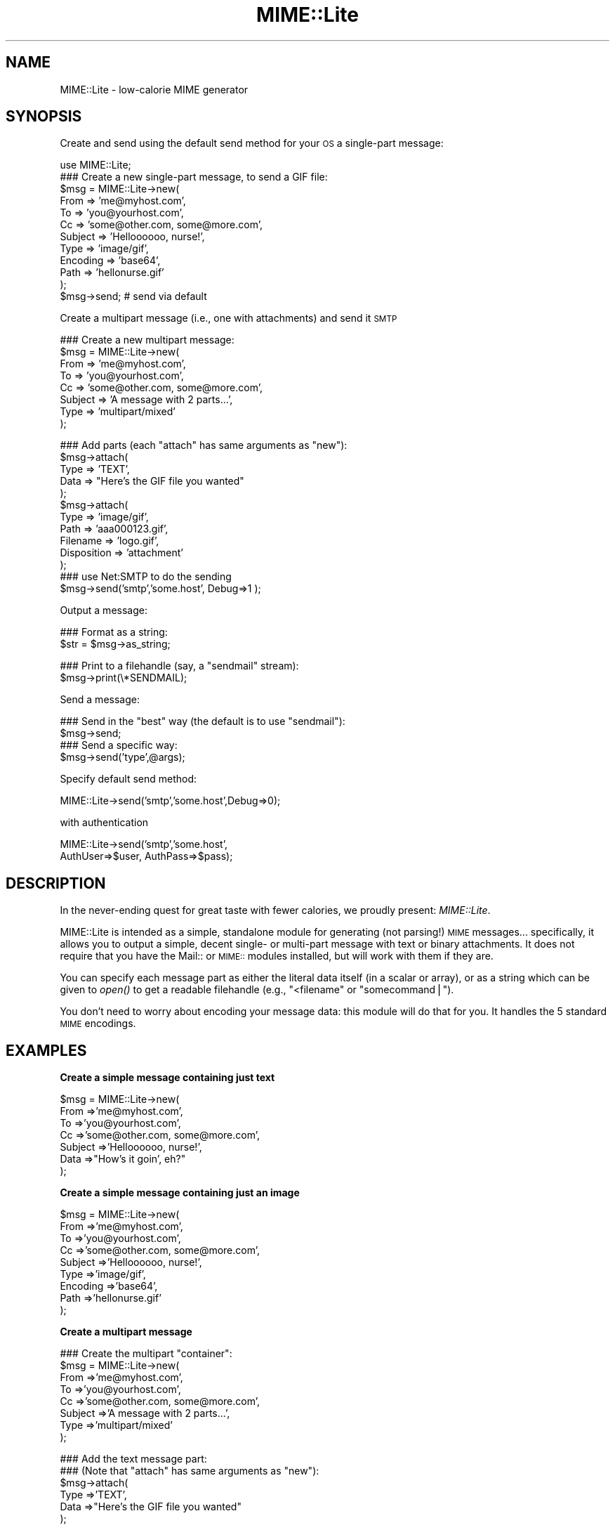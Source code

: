 .\" Automatically generated by Pod::Man v1.37, Pod::Parser v1.32
.\"
.\" Standard preamble:
.\" ========================================================================
.de Sh \" Subsection heading
.br
.if t .Sp
.ne 5
.PP
\fB\\$1\fR
.PP
..
.de Sp \" Vertical space (when we can't use .PP)
.if t .sp .5v
.if n .sp
..
.de Vb \" Begin verbatim text
.ft CW
.nf
.ne \\$1
..
.de Ve \" End verbatim text
.ft R
.fi
..
.\" Set up some character translations and predefined strings.  \*(-- will
.\" give an unbreakable dash, \*(PI will give pi, \*(L" will give a left
.\" double quote, and \*(R" will give a right double quote.  | will give a
.\" real vertical bar.  \*(C+ will give a nicer C++.  Capital omega is used to
.\" do unbreakable dashes and therefore won't be available.  \*(C` and \*(C'
.\" expand to `' in nroff, nothing in troff, for use with C<>.
.tr \(*W-|\(bv\*(Tr
.ds C+ C\v'-.1v'\h'-1p'\s-2+\h'-1p'+\s0\v'.1v'\h'-1p'
.ie n \{\
.    ds -- \(*W-
.    ds PI pi
.    if (\n(.H=4u)&(1m=24u) .ds -- \(*W\h'-12u'\(*W\h'-12u'-\" diablo 10 pitch
.    if (\n(.H=4u)&(1m=20u) .ds -- \(*W\h'-12u'\(*W\h'-8u'-\"  diablo 12 pitch
.    ds L" ""
.    ds R" ""
.    ds C` ""
.    ds C' ""
'br\}
.el\{\
.    ds -- \|\(em\|
.    ds PI \(*p
.    ds L" ``
.    ds R" ''
'br\}
.\"
.\" If the F register is turned on, we'll generate index entries on stderr for
.\" titles (.TH), headers (.SH), subsections (.Sh), items (.Ip), and index
.\" entries marked with X<> in POD.  Of course, you'll have to process the
.\" output yourself in some meaningful fashion.
.if \nF \{\
.    de IX
.    tm Index:\\$1\t\\n%\t"\\$2"
..
.    nr % 0
.    rr F
.\}
.\"
.\" For nroff, turn off justification.  Always turn off hyphenation; it makes
.\" way too many mistakes in technical documents.
.hy 0
.if n .na
.\"
.\" Accent mark definitions (@(#)ms.acc 1.5 88/02/08 SMI; from UCB 4.2).
.\" Fear.  Run.  Save yourself.  No user-serviceable parts.
.    \" fudge factors for nroff and troff
.if n \{\
.    ds #H 0
.    ds #V .8m
.    ds #F .3m
.    ds #[ \f1
.    ds #] \fP
.\}
.if t \{\
.    ds #H ((1u-(\\\\n(.fu%2u))*.13m)
.    ds #V .6m
.    ds #F 0
.    ds #[ \&
.    ds #] \&
.\}
.    \" simple accents for nroff and troff
.if n \{\
.    ds ' \&
.    ds ` \&
.    ds ^ \&
.    ds , \&
.    ds ~ ~
.    ds /
.\}
.if t \{\
.    ds ' \\k:\h'-(\\n(.wu*8/10-\*(#H)'\'\h"|\\n:u"
.    ds ` \\k:\h'-(\\n(.wu*8/10-\*(#H)'\`\h'|\\n:u'
.    ds ^ \\k:\h'-(\\n(.wu*10/11-\*(#H)'^\h'|\\n:u'
.    ds , \\k:\h'-(\\n(.wu*8/10)',\h'|\\n:u'
.    ds ~ \\k:\h'-(\\n(.wu-\*(#H-.1m)'~\h'|\\n:u'
.    ds / \\k:\h'-(\\n(.wu*8/10-\*(#H)'\z\(sl\h'|\\n:u'
.\}
.    \" troff and (daisy-wheel) nroff accents
.ds : \\k:\h'-(\\n(.wu*8/10-\*(#H+.1m+\*(#F)'\v'-\*(#V'\z.\h'.2m+\*(#F'.\h'|\\n:u'\v'\*(#V'
.ds 8 \h'\*(#H'\(*b\h'-\*(#H'
.ds o \\k:\h'-(\\n(.wu+\w'\(de'u-\*(#H)/2u'\v'-.3n'\*(#[\z\(de\v'.3n'\h'|\\n:u'\*(#]
.ds d- \h'\*(#H'\(pd\h'-\w'~'u'\v'-.25m'\f2\(hy\fP\v'.25m'\h'-\*(#H'
.ds D- D\\k:\h'-\w'D'u'\v'-.11m'\z\(hy\v'.11m'\h'|\\n:u'
.ds th \*(#[\v'.3m'\s+1I\s-1\v'-.3m'\h'-(\w'I'u*2/3)'\s-1o\s+1\*(#]
.ds Th \*(#[\s+2I\s-2\h'-\w'I'u*3/5'\v'-.3m'o\v'.3m'\*(#]
.ds ae a\h'-(\w'a'u*4/10)'e
.ds Ae A\h'-(\w'A'u*4/10)'E
.    \" corrections for vroff
.if v .ds ~ \\k:\h'-(\\n(.wu*9/10-\*(#H)'\s-2\u~\d\s+2\h'|\\n:u'
.if v .ds ^ \\k:\h'-(\\n(.wu*10/11-\*(#H)'\v'-.4m'^\v'.4m'\h'|\\n:u'
.    \" for low resolution devices (crt and lpr)
.if \n(.H>23 .if \n(.V>19 \
\{\
.    ds : e
.    ds 8 ss
.    ds o a
.    ds d- d\h'-1'\(ga
.    ds D- D\h'-1'\(hy
.    ds th \o'bp'
.    ds Th \o'LP'
.    ds ae ae
.    ds Ae AE
.\}
.rm #[ #] #H #V #F C
.\" ========================================================================
.\"
.IX Title "MIME::Lite 3"
.TH MIME::Lite 3 "2009-10-10" "perl v5.8.8" "User Contributed Perl Documentation"
.SH "NAME"
MIME::Lite \- low\-calorie MIME generator
.SH "SYNOPSIS"
.IX Header "SYNOPSIS"
Create and send using the default send method for your \s-1OS\s0 a single-part message:
.PP
.Vb 12
\&    use MIME::Lite;
\&    ### Create a new single-part message, to send a GIF file:
\&    $msg = MIME::Lite->new(
\&        From     => 'me@myhost.com',
\&        To       => 'you@yourhost.com',
\&        Cc       => 'some@other.com, some@more.com',
\&        Subject  => 'Helloooooo, nurse!',
\&        Type     => 'image/gif',
\&        Encoding => 'base64',
\&        Path     => 'hellonurse.gif'
\&    );
\&    $msg->send; # send via default
.Ve
.PP
Create a multipart message (i.e., one with attachments) and send it \s-1SMTP\s0
.PP
.Vb 8
\&    ### Create a new multipart message:
\&    $msg = MIME::Lite->new(
\&        From    => 'me@myhost.com',
\&        To      => 'you@yourhost.com',
\&        Cc      => 'some@other.com, some@more.com',
\&        Subject => 'A message with 2 parts...',
\&        Type    => 'multipart/mixed'
\&    );
.Ve
.PP
.Vb 13
\&    ### Add parts (each "attach" has same arguments as "new"):
\&    $msg->attach(
\&        Type     => 'TEXT',
\&        Data     => "Here's the GIF file you wanted"
\&    );
\&    $msg->attach(
\&        Type     => 'image/gif',
\&        Path     => 'aaa000123.gif',
\&        Filename => 'logo.gif',
\&        Disposition => 'attachment'
\&    );
\&    ### use Net:SMTP to do the sending
\&    $msg->send('smtp','some.host', Debug=>1 );
.Ve
.PP
Output a message:
.PP
.Vb 2
\&    ### Format as a string:
\&    $str = $msg->as_string;
.Ve
.PP
.Vb 2
\&    ### Print to a filehandle (say, a "sendmail" stream):
\&    $msg->print(\e*SENDMAIL);
.Ve
.PP
Send a message:
.PP
.Vb 4
\&    ### Send in the "best" way (the default is to use "sendmail"):
\&    $msg->send;
\&    ### Send a specific way:
\&    $msg->send('type',@args);
.Ve
.PP
Specify default send method:
.PP
.Vb 1
\&    MIME::Lite->send('smtp','some.host',Debug=>0);
.Ve
.PP
with authentication
.PP
.Vb 2
\&    MIME::Lite->send('smtp','some.host',
\&       AuthUser=>$user, AuthPass=>$pass);
.Ve
.SH "DESCRIPTION"
.IX Header "DESCRIPTION"
In the never-ending quest for great taste with fewer calories,
we proudly present: \fIMIME::Lite\fR.
.PP
MIME::Lite is intended as a simple, standalone module for generating
(not parsing!) \s-1MIME\s0 messages... specifically, it allows you to
output a simple, decent single\- or multi-part message with text or binary
attachments.  It does not require that you have the Mail:: or \s-1MIME::\s0
modules installed, but will work with them if they are.
.PP
You can specify each message part as either the literal data itself (in
a scalar or array), or as a string which can be given to \fIopen()\fR to get
a readable filehandle (e.g., \*(L"<filename\*(R" or \*(L"somecommand|\*(R").
.PP
You don't need to worry about encoding your message data:
this module will do that for you.  It handles the 5 standard \s-1MIME\s0 encodings.
.SH "EXAMPLES"
.IX Header "EXAMPLES"
.Sh "Create a simple message containing just text"
.IX Subsection "Create a simple message containing just text"
.Vb 7
\&    $msg = MIME::Lite->new(
\&        From     =>'me@myhost.com',
\&        To       =>'you@yourhost.com',
\&        Cc       =>'some@other.com, some@more.com',
\&        Subject  =>'Helloooooo, nurse!',
\&        Data     =>"How's it goin', eh?"
\&    );
.Ve
.Sh "Create a simple message containing just an image"
.IX Subsection "Create a simple message containing just an image"
.Vb 9
\&    $msg = MIME::Lite->new(
\&        From     =>'me@myhost.com',
\&        To       =>'you@yourhost.com',
\&        Cc       =>'some@other.com, some@more.com',
\&        Subject  =>'Helloooooo, nurse!',
\&        Type     =>'image/gif',
\&        Encoding =>'base64',
\&        Path     =>'hellonurse.gif'
\&    );
.Ve
.Sh "Create a multipart message"
.IX Subsection "Create a multipart message"
.Vb 8
\&    ### Create the multipart "container":
\&    $msg = MIME::Lite->new(
\&        From    =>'me@myhost.com',
\&        To      =>'you@yourhost.com',
\&        Cc      =>'some@other.com, some@more.com',
\&        Subject =>'A message with 2 parts...',
\&        Type    =>'multipart/mixed'
\&    );
.Ve
.PP
.Vb 6
\&    ### Add the text message part:
\&    ### (Note that "attach" has same arguments as "new"):
\&    $msg->attach(
\&        Type     =>'TEXT',
\&        Data     =>"Here's the GIF file you wanted"
\&    );
.Ve
.PP
.Vb 7
\&    ### Add the image part:
\&    $msg->attach(
\&        Type        =>'image/gif',
\&        Path        =>'aaa000123.gif',
\&        Filename    =>'logo.gif',
\&        Disposition => 'attachment'
\&    );
.Ve
.Sh "Attach a \s-1GIF\s0 to a text message"
.IX Subsection "Attach a GIF to a text message"
This will create a multipart message exactly as above, but using the
\&\*(L"attach to singlepart\*(R" hack:
.PP
.Vb 9
\&    ### Start with a simple text message:
\&    $msg = MIME::Lite->new(
\&        From    =>'me@myhost.com',
\&        To      =>'you@yourhost.com',
\&        Cc      =>'some@other.com, some@more.com',
\&        Subject =>'A message with 2 parts...',
\&        Type    =>'TEXT',
\&        Data    =>"Here's the GIF file you wanted"
\&    );
.Ve
.PP
.Vb 6
\&    ### Attach a part... the make the message a multipart automatically:
\&    $msg->attach(
\&        Type     =>'image/gif',
\&        Path     =>'aaa000123.gif',
\&        Filename =>'logo.gif'
\&    );
.Ve
.Sh "Attach a pre-prepared part to a message"
.IX Subsection "Attach a pre-prepared part to a message"
.Vb 7
\&    ### Create a standalone part:
\&    $part = MIME::Lite->new(
\&        Type     =>'text/html',
\&        Data     =>'<H1>Hello</H1>',
\&    );
\&    $part->attr('content-type.charset' => 'UTF-8');
\&    $part->add('X-Comment' => 'A message for you');
.Ve
.PP
.Vb 2
\&    ### Attach it to any message:
\&    $msg->attach($part);
.Ve
.Sh "Print a message to a filehandle"
.IX Subsection "Print a message to a filehandle"
.Vb 2
\&    ### Write it to a filehandle:
\&    $msg->print(\e*STDOUT);
.Ve
.PP
.Vb 2
\&    ### Write just the header:
\&    $msg->print_header(\e*STDOUT);
.Ve
.PP
.Vb 2
\&    ### Write just the encoded body:
\&    $msg->print_body(\e*STDOUT);
.Ve
.Sh "Print a message into a string"
.IX Subsection "Print a message into a string"
.Vb 2
\&    ### Get entire message as a string:
\&    $str = $msg->as_string;
.Ve
.PP
.Vb 2
\&    ### Get just the header:
\&    $str = $msg->header_as_string;
.Ve
.PP
.Vb 2
\&    ### Get just the encoded body:
\&    $str = $msg->body_as_string;
.Ve
.Sh "Send a message"
.IX Subsection "Send a message"
.Vb 2
\&    ### Send in the "best" way (the default is to use "sendmail"):
\&    $msg->send;
.Ve
.Sh "Send an \s-1HTML\s0 document... with images included!"
.IX Subsection "Send an HTML document... with images included!"
.Vb 20
\&    $msg = MIME::Lite->new(
\&         To      =>'you@yourhost.com',
\&         Subject =>'HTML with in-line images!',
\&         Type    =>'multipart/related'
\&    );
\&    $msg->attach(
\&        Type => 'text/html',
\&        Data => qq{
\&            <body>
\&                Here's <i>my</i> image:
\&                <img src="cid:myimage.gif">
\&            </body>
\&        },
\&    );
\&    $msg->attach(
\&        Type => 'image/gif',
\&        Id   => 'myimage.gif',
\&        Path => '/path/to/somefile.gif',
\&    );
\&    $msg->send();
.Ve
.Sh "Change how messages are sent"
.IX Subsection "Change how messages are sent"
.Vb 5
\&    ### Do something like this in your 'main':
\&    if ($I_DONT_HAVE_SENDMAIL) {
\&       MIME::Lite->send('smtp', $host, Timeout=>60
\&           AuthUser=>$user, AuthPass=>$pass);
\&    }
.Ve
.PP
.Vb 2
\&    ### Now this will do the right thing:
\&    $msg->send;         ### will now use Net::SMTP as shown above
.Ve
.SH "PUBLIC INTERFACE"
.IX Header "PUBLIC INTERFACE"
.Sh "Global configuration"
.IX Subsection "Global configuration"
To alter the way the entire module behaves, you have the following
methods/options:
.IP "MIME::Lite\->\fIfield_order()\fR" 4
.IX Item "MIME::Lite->field_order()"
When used as a classmethod, this changes the default
order in which headers are output for \fIall\fR messages.
However, please consider using the instance method variant instead,
so you won't stomp on other message senders in the same application.
.IP "MIME::Lite\->\fIquiet()\fR" 4
.IX Item "MIME::Lite->quiet()"
This classmethod can be used to suppress/unsuppress
all warnings coming from this module.
.IP "MIME::Lite\->\fIsend()\fR" 4
.IX Item "MIME::Lite->send()"
When used as a classmethod, this can be used to specify
a different default mechanism for sending message.
The initial default is:
.Sp
.Vb 1
\&    MIME::Lite->send("sendmail", "/usr/lib/sendmail -t -oi -oem");
.Ve
.Sp
However, you should consider the similar but smarter and taint-safe variant:
.Sp
.Vb 1
\&    MIME::Lite->send("sendmail");
.Ve
.Sp
Or, for non-Unix users:
.Sp
.Vb 1
\&    MIME::Lite->send("smtp");
.Ve
.IP "$MIME::Lite::AUTO_CC" 4
.IX Item "$MIME::Lite::AUTO_CC"
If true, automatically send to the Cc/Bcc addresses for \fIsend_by_smtp()\fR.
Default is \fBtrue\fR.
.IP "$MIME::Lite::AUTO_CONTENT_TYPE" 4
.IX Item "$MIME::Lite::AUTO_CONTENT_TYPE"
If true, try to automatically choose the content type from the file name
in \f(CW\*(C`new()\*(C'\fR/\f(CW\*(C`build()\*(C'\fR.  In other words, setting this true changes the
default \f(CW\*(C`Type\*(C'\fR from \f(CW"TEXT"\fR to \f(CW"AUTO"\fR.
.Sp
Default is \fBfalse\fR, since we must maintain backwards-compatibility
with prior behavior.  \fBPlease\fR consider keeping it false,
and just using Type '\s-1AUTO\s0' when you \fIbuild()\fR or \fIattach()\fR.
.IP "$MIME::Lite::AUTO_ENCODE" 4
.IX Item "$MIME::Lite::AUTO_ENCODE"
If true, automatically choose the encoding from the content type.
Default is \fBtrue\fR.
.IP "$MIME::Lite::AUTO_VERIFY" 4
.IX Item "$MIME::Lite::AUTO_VERIFY"
If true, check paths to attachments right before printing, raising an exception
if any path is unreadable.
Default is \fBtrue\fR.
.IP "$MIME::Lite::PARANOID" 4
.IX Item "$MIME::Lite::PARANOID"
If true, we won't attempt to use MIME::Base64, MIME::QuotedPrint,
or MIME::Types, even if they're available.
Default is \fBfalse\fR.  Please consider keeping it false,
and trusting these other packages to do the right thing.
.Sh "Construction"
.IX Subsection "Construction"
.IP "new [\s-1PARAMHASH\s0]" 4
.IX Item "new [PARAMHASH]"
\&\fIClass method, constructor.\fR
Create a new message object.
.Sp
If any arguments are given, they are passed into \f(CW\*(C`build()\*(C'\fR; otherwise,
just the empty object is created.
.IP "attach \s-1PART\s0" 4
.IX Item "attach PART"
.PD 0
.IP "attach \s-1PARAMHASH\s0..." 4
.IX Item "attach PARAMHASH..."
.PD
\&\fIInstance method.\fR
Add a new part to this message, and return the new part.
.Sp
If you supply a single \s-1PART\s0 argument, it will be regarded
as a MIME::Lite object to be attached.  Otherwise, this
method assumes that you are giving in the pairs of a \s-1PARAMHASH\s0
which will be sent into \f(CW\*(C`new()\*(C'\fR to create the new part.
.Sp
One of the possibly-quite-useful hacks thrown into this is the
\&\*(L"attach\-to\-singlepart\*(R" hack: if you attempt to attach a part (let's
call it \*(L"part 1\*(R") to a message that doesn't have a content-type
of \*(L"multipart\*(R" or \*(L"message\*(R", the following happens:
.RS 4
.IP "*" 4
A new part (call it \*(L"part 0\*(R") is made.
.IP "*" 4
The \s-1MIME\s0 attributes and data (but \fInot\fR the other headers)
are cut from the \*(L"self\*(R" message, and pasted into \*(L"part 0\*(R".
.IP "*" 4
The \*(L"self\*(R" is turned into a \*(L"multipart/mixed\*(R" message.
.IP "*" 4
The new \*(L"part 0\*(R" is added to the \*(L"self\*(R", and \fIthen\fR \*(L"part 1\*(R" is added.
.RE
.RS 4
.Sp
One of the nice side-effects is that you can create a text message
and then add zero or more attachments to it, much in the same way
that a user agent like Netscape allows you to do.
.RE
.IP "build [\s-1PARAMHASH\s0]" 4
.IX Item "build [PARAMHASH]"
\&\fIClass/instance method, initializer.\fR
Create (or initialize) a \s-1MIME\s0 message object.
Normally, you'll use the following keys in \s-1PARAMHASH:\s0
.Sp
.Vb 3
\&   * Data, FH, or Path      (either one of these, or none if multipart)
\&   * Type                   (e.g., "image/jpeg")
\&   * From, To, and Subject  (if this is the "top level" of a message)
.Ve
.Sp
The \s-1PARAMHASH\s0 can contain the following keys:
.RS 4
.IP "(fieldname)" 4
.IX Item "(fieldname)"
Any field you want placed in the message header, taken from the
standard list of header fields (you don't need to worry about case):
.Sp
.Vb 6
\&    Approved      Encrypted     Received      Sender
\&    Bcc           From          References    Subject
\&    Cc            Keywords      Reply-To      To
\&    Comments      Message-ID    Resent-*      X-*
\&    Content-*     MIME-Version  Return-Path
\&    Date                        Organization
.Ve
.Sp
To give experienced users some veto power, these fields will be set
\&\fIafter\fR the ones I set... so be careful: \fIdon't set any \s-1MIME\s0 fields\fR
(like \f(CW\*(C`Content\-type\*(C'\fR) unless you know what you're doing!
.Sp
To specify a fieldname that's \fInot\fR in the above list, even one that's
identical to an option below, just give it with a trailing \f(CW":"\fR,
like \f(CW"My\-field:"\fR.  When in doubt, that \fIalways\fR signals a mail
field (and it sort of looks like one too).
.IP "Data" 4
.IX Item "Data"
\&\fIAlternative to \*(L"Path\*(R" or \*(L"\s-1FH\s0\*(R".\fR
The actual message data.  This may be a scalar or a ref to an array of
strings; if the latter, the message consists of a simple concatenation
of all the strings in the array.
.IP "Datestamp" 4
.IX Item "Datestamp"
\&\fIOptional.\fR
If given true (or omitted), we force the creation of a \f(CW\*(C`Date:\*(C'\fR field
stamped with the current date/time if this is a top-level message.
You may want this if using \fIsend_by_smtp()\fR.
If you don't want this to be done, either provide your own Date
or explicitly set this to false.
.IP "Disposition" 4
.IX Item "Disposition"
\&\fIOptional.\fR
The content disposition, \f(CW"inline"\fR or \f(CW"attachment"\fR.
The default is \f(CW"inline"\fR.
.IP "Encoding" 4
.IX Item "Encoding"
\&\fIOptional.\fR
The content transfer encoding that should be used to encode your data:
.Sp
.Vb 6
\&   Use encoding:     | If your message contains:
\&   ------------------------------------------------------------
\&   7bit              | Only 7-bit text, all lines <1000 characters
\&   8bit              | 8-bit text, all lines <1000 characters
\&   quoted-printable  | 8-bit text or long lines (more reliable than "8bit")
\&   base64            | Largely non-textual data: a GIF, a tar file, etc.
.Ve
.Sp
The default is taken from the Type; generally it is \*(L"binary\*(R" (no
encoding) for text/*, message/*, and multipart/*, and \*(L"base64\*(R" for
everything else.  A value of \f(CW"binary"\fR is generally \fInot\fR suitable
for sending anything but \s-1ASCII\s0 text files with lines under 1000
characters, so consider using one of the other values instead.
.Sp
In the case of \*(L"7bit\*(R"/\*(L"8bit\*(R", long lines are automatically chopped to
legal length; in the case of \*(L"7bit\*(R", all 8\-bit characters are
automatically \fIremoved\fR.  This may not be what you want, so pick your
encoding well!  For more info, see \*(L"A \s-1MIME\s0 \s-1PRIMER\s0\*(R".
.IP "\s-1FH\s0" 4
.IX Item "FH"
\&\fIAlternative to \*(L"Data\*(R" or \*(L"Path\*(R".\fR
Filehandle containing the data, opened for reading.
See \*(L"ReadNow\*(R" also.
.IP "Filename" 4
.IX Item "Filename"
\&\fIOptional.\fR
The name of the attachment.  You can use this to supply a
recommended filename for the end-user who is saving the attachment
to disk.  You only need this if the filename at the end of the
\&\*(L"Path\*(R" is inadequate, or if you're using \*(L"Data\*(R" instead of \*(L"Path\*(R".
You should \fInot\fR put path information in here (e.g., no \*(L"/\*(R"
or \*(L"\e\*(R" or \*(L":\*(R" characters should be used).
.IP "Id" 4
.IX Item "Id"
\&\fIOptional.\fR
Same as setting \*(L"content\-id\*(R".
.IP "Length" 4
.IX Item "Length"
\&\fIOptional.\fR
Set the content length explicitly.  Normally, this header is automatically
computed, but only under certain circumstances (see \*(L"Limitations\*(R").
.IP "Path" 4
.IX Item "Path"
\&\fIAlternative to \*(L"Data\*(R" or \*(L"\s-1FH\s0\*(R".\fR
Path to a file containing the data... actually, it can be any \fIopen()\fRable
expression.  If it looks like a path, the last element will automatically
be treated as the filename.
See \*(L"ReadNow\*(R" also.
.IP "ReadNow" 4
.IX Item "ReadNow"
\&\fIOptional, for use with \*(L"Path\*(R".\fR
If true, will open the path and slurp the contents into core now.
This is useful if the Path points to a command and you don't want
to run the command over and over if outputting the message several
times.  \fBFatal exception\fR raised if the open fails.
.IP "Top" 4
.IX Item "Top"
\&\fIOptional.\fR
If defined, indicates whether or not this is a \*(L"top\-level\*(R" \s-1MIME\s0 message.
The parts of a multipart message are \fInot\fR top\-level.
Default is true.
.IP "Type" 4
.IX Item "Type"
\&\fIOptional.\fR
The \s-1MIME\s0 content type, or one of these special values (case\-sensitive):
.Sp
.Vb 6
\&     "TEXT"   means "text/plain"
\&     "BINARY" means "application/octet-stream"
\&     "AUTO"   means attempt to guess from the filename, falling back
\&              to 'application/octet-stream'.  This is good if you have
\&              MIME::Types on your system and you have no idea what
\&              file might be used for the attachment.
.Ve
.Sp
The default is \f(CW"TEXT"\fR, but it will be \f(CW"AUTO"\fR if you set
\&\f(CW$AUTO_CONTENT_TYPE\fR to true (sorry, but you have to enable
it explicitly, since we don't want to break code which depends
on the old behavior).
.RE
.RS 4
.Sp
A picture being worth 1000 words (which
is of course 2000 bytes, so it's probably more of an \*(L"icon\*(R" than a \*(L"picture\*(R",
but I digress...), here are some examples:
.Sp
.Vb 8
\&    $msg = MIME::Lite->build(
\&        From     => 'yelling@inter.com',
\&        To       => 'stocking@fish.net',
\&        Subject  => "Hi there!",
\&        Type     => 'TEXT',
\&        Encoding => '7bit',
\&        Data     => "Just a quick note to say hi!"
\&    );
.Ve
.Sp
.Vb 7
\&    $msg = MIME::Lite->build(
\&        From     => 'dorothy@emerald-city.oz',
\&        To       => 'gesundheit@edu.edu.edu',
\&        Subject  => "A gif for U"
\&        Type     => 'image/gif',
\&        Path     => "/home/httpd/logo.gif"
\&    );
.Ve
.Sp
.Vb 9
\&    $msg = MIME::Lite->build(
\&        From     => 'laughing@all.of.us',
\&        To       => 'scarlett@fiddle.dee.de',
\&        Subject  => "A gzipp'ed tar file",
\&        Type     => 'x-gzip',
\&        Path     => "gzip < /usr/inc/somefile.tar |",
\&        ReadNow  => 1,
\&        Filename => "somefile.tgz"
\&    );
.Ve
.Sp
To show you what's really going on, that last example could also
have been written:
.Sp
.Vb 10
\&    $msg = new MIME::Lite;
\&    $msg->build(
\&        Type     => 'x-gzip',
\&        Path     => "gzip < /usr/inc/somefile.tar |",
\&        ReadNow  => 1,
\&        Filename => "somefile.tgz"
\&    );
\&    $msg->add(From    => "laughing@all.of.us");
\&    $msg->add(To      => "scarlett@fiddle.dee.de");
\&    $msg->add(Subject => "A gzipp'ed tar file");
.Ve
.RE
.Sh "Setting/getting headers and attributes"
.IX Subsection "Setting/getting headers and attributes"
.IP "add \s-1TAG\s0,VALUE" 4
.IX Item "add TAG,VALUE"
\&\fIInstance method.\fR
Add field \s-1TAG\s0 with the given \s-1VALUE\s0 to the end of the header.
The \s-1TAG\s0 will be converted to all\-lowercase, and the \s-1VALUE\s0
will be made \*(L"safe\*(R" (returns will be given a trailing space).
.Sp
\&\fBBeware:\fR any \s-1MIME\s0 fields you \*(L"add\*(R" will override any \s-1MIME\s0
attributes I have when it comes time to output those fields.
Normally, you will use this method to add \fInon-MIME\fR fields:
.Sp
.Vb 1
\&    $msg->add("Subject" => "Hi there!");
.Ve
.Sp
Giving \s-1VALUE\s0 as an arrayref will cause all those values to be added.
This is only useful for special multiple-valued fields like \*(L"Received\*(R":
.Sp
.Vb 1
\&    $msg->add("Received" => ["here", "there", "everywhere"]
.Ve
.Sp
Giving \s-1VALUE\s0 as the empty string adds an invisible placeholder
to the header, which can be used to suppress the output of
the \*(L"Content\-*\*(R" fields or the special  \*(L"MIME\-Version\*(R" field.
When suppressing fields, you should use \fIreplace()\fR instead of \fIadd()\fR:
.Sp
.Vb 1
\&    $msg->replace("Content-disposition" => "");
.Ve
.Sp
\&\fINote:\fR \fIadd()\fR is probably going to be more efficient than \f(CW\*(C`replace()\*(C'\fR,
so you're better off using it for most applications if you are
certain that you don't need to \fIdelete()\fR the field first.
.Sp
\&\fINote:\fR the name comes from Mail::Header.
.IP "attr \s-1ATTR\s0,[\s-1VALUE\s0]" 4
.IX Item "attr ATTR,[VALUE]"
\&\fIInstance method.\fR
Set \s-1MIME\s0 attribute \s-1ATTR\s0 to the string \s-1VALUE\s0.
\&\s-1ATTR\s0 is converted to all\-lowercase.
This method is normally used to set/get \s-1MIME\s0 attributes:
.Sp
.Vb 3
\&    $msg->attr("content-type"         => "text/html");
\&    $msg->attr("content-type.charset" => "US-ASCII");
\&    $msg->attr("content-type.name"    => "homepage.html");
.Ve
.Sp
This would cause the final output to look something like this:
.Sp
.Vb 1
\&    Content-type: text/html; charset=US-ASCII; name="homepage.html"
.Ve
.Sp
Note that the special empty sub-field tag indicates the anonymous
first sub\-field.
.Sp
Giving \s-1VALUE\s0 as undefined will cause the contents of the named
subfield to be deleted.
.Sp
Supplying no \s-1VALUE\s0 argument just returns the attribute's value:
.Sp
.Vb 2
\&    $type = $msg->attr("content-type");        ### returns "text/html"
\&    $name = $msg->attr("content-type.name");   ### returns "homepage.html"
.Ve
.IP "delete \s-1TAG\s0" 4
.IX Item "delete TAG"
\&\fIInstance method.\fR
Delete field \s-1TAG\s0 with the given \s-1VALUE\s0 to the end of the header.
The \s-1TAG\s0 will be converted to all\-lowercase.
.Sp
.Vb 1
\&    $msg->delete("Subject");
.Ve
.Sp
\&\fINote:\fR the name comes from Mail::Header.
.IP "field_order \s-1FIELD\s0,...FIELD" 4
.IX Item "field_order FIELD,...FIELD"
\&\fIClass/instance method.\fR
Change the order in which header fields are output for this object:
.Sp
.Vb 1
\&    $msg->field_order('from', 'to', 'content-type', 'subject');
.Ve
.Sp
When used as a class method, changes the default settings for
all objects:
.Sp
.Vb 1
\&    MIME::Lite->field_order('from', 'to', 'content-type', 'subject');
.Ve
.Sp
Case does not matter: all field names will be coerced to lowercase.
In either case, supply the empty array to restore the default ordering.
.IP "fields" 4
.IX Item "fields"
\&\fIInstance method.\fR
Return the full header for the object, as a ref to an array
of \f(CW\*(C`[TAG, VALUE]\*(C'\fR pairs, where each \s-1TAG\s0 is all\-lowercase.
Note that any fields the user has explicitly set will override the
corresponding \s-1MIME\s0 fields that we would otherwise generate.
So, don't say...
.Sp
.Vb 1
\&    $msg->set("Content-type" => "text/html; charset=US-ASCII");
.Ve
.Sp
unless you want the above value to override the \*(L"Content\-type\*(R"
\&\s-1MIME\s0 field that we would normally generate.
.Sp
\&\fINote:\fR I called this \*(L"fields\*(R" because the \fIheader()\fR method of
Mail::Header returns something different, but similar enough to
be confusing.
.Sp
You can change the order of the fields: see \*(L"field_order\*(R".
You really shouldn't need to do this, but some people have to
deal with broken mailers.
.IP "filename [\s-1FILENAME\s0]" 4
.IX Item "filename [FILENAME]"
\&\fIInstance method.\fR
Set the filename which this data will be reported as.
This actually sets both \*(L"standard\*(R" attributes.
.Sp
With no argument, returns the filename as dictated by the
content\-disposition.
.IP "get \s-1TAG\s0,[\s-1INDEX\s0]" 4
.IX Item "get TAG,[INDEX]"
\&\fIInstance method.\fR
Get the contents of field \s-1TAG\s0, which might have been set
with \fIset()\fR or \fIreplace()\fR.  Returns the text of the field.
.Sp
.Vb 1
\&    $ml->get('Subject', 0);
.Ve
.Sp
If the optional 0\-based \s-1INDEX\s0 is given, then we return the \s-1INDEX\s0'th
occurence of field \s-1TAG\s0.  Otherwise, we look at the context:
In a scalar context, only the first (0th) occurence of the
field is returned; in an array context, \fIall\fR occurences are returned.
.Sp
\&\fIWarning:\fR this should only be used with non-MIME fields.
Behavior with \s-1MIME\s0 fields is \s-1TBD\s0, and will raise an exception for now.
.IP "get_length" 4
.IX Item "get_length"
\&\fIInstance method.\fR
Recompute the content length for the message \fIif the process is trivial\fR,
setting the \*(L"content\-length\*(R" attribute as a side\-effect:
.Sp
.Vb 1
\&    $msg->get_length;
.Ve
.Sp
Returns the length, or undefined if not set.
.Sp
\&\fINote:\fR the content length can be difficult to compute, since it
involves assembling the entire encoded body and taking the length
of it (which, in the case of multipart messages, means freezing
all the sub\-parts, etc.).
.Sp
This method only sets the content length to a defined value if the
message is a singlepart with \f(CW"binary"\fR encoding, \fIand\fR the body is
available either in-core or as a simple file.  Otherwise, the content
length is set to the undefined value.
.Sp
Since content-length is not a standard \s-1MIME\s0 field anyway (that's right, kids:
it's not in the \s-1MIME\s0 RFCs, it's an \s-1HTTP\s0 thing), this seems pretty fair.
.IP "parts" 4
.IX Item "parts"
\&\fIInstance method.\fR
Return the parts of this entity, and this entity only.
Returns empty array if this entity has no parts.
.Sp
This is \fBnot\fR recursive!  Parts can have sub\-parts; use
\&\fIparts_DFS()\fR to get everything.
.IP "parts_DFS" 4
.IX Item "parts_DFS"
\&\fIInstance method.\fR
Return the list of all MIME::Lite objects included in the entity,
starting with the entity itself, in depth-first-search order.
If this object has no parts, it alone will be returned.
.IP "preamble [\s-1TEXT\s0]" 4
.IX Item "preamble [TEXT]"
\&\fIInstance method.\fR
Get/set the preamble string, assuming that this object has subparts.
Set it to undef for the default string.
.IP "replace \s-1TAG\s0,VALUE" 4
.IX Item "replace TAG,VALUE"
\&\fIInstance method.\fR
Delete all occurences of fields named \s-1TAG\s0, and add a new
field with the given \s-1VALUE\s0.  \s-1TAG\s0 is converted to all\-lowercase.
.Sp
\&\fBBeware\fR the special \s-1MIME\s0 fields (MIME\-version, Content\-*):
if you \*(L"replace\*(R" a \s-1MIME\s0 field, the replacement text will override
the \fIactual\fR \s-1MIME\s0 attributes when it comes time to output that field.
So normally you use \fIattr()\fR to change \s-1MIME\s0 fields and \fIadd()\fR/\fIreplace()\fR to
change \fInon-MIME\fR fields:
.Sp
.Vb 1
\&    $msg->replace("Subject" => "Hi there!");
.Ve
.Sp
Giving \s-1VALUE\s0 as the \fIempty string\fR will effectively \fIprevent\fR that
field from being output.  This is the correct way to suppress
the special \s-1MIME\s0 fields:
.Sp
.Vb 1
\&    $msg->replace("Content-disposition" => "");
.Ve
.Sp
Giving \s-1VALUE\s0 as \fIundefined\fR will just cause all explicit values
for \s-1TAG\s0 to be deleted, without having any new values added.
.Sp
\&\fINote:\fR the name of this method  comes from Mail::Header.
.IP "scrub" 4
.IX Item "scrub"
\&\fIInstance method.\fR
\&\fBThis is Alpha code.  If you use it, please let me know how it goes.\fR
Recursively goes through the \*(L"parts\*(R" tree of this message and tries
to find \s-1MIME\s0 attributes that can be removed.
With an array argument, removes exactly those attributes; e.g.:
.Sp
.Vb 1
\&    $msg->scrub(['content-disposition', 'content-length']);
.Ve
.Sp
Is the same as recursively doing:
.Sp
.Vb 2
\&    $msg->replace('Content-disposition' => '');
\&    $msg->replace('Content-length'      => '');
.Ve
.Sh "Setting/getting message data"
.IX Subsection "Setting/getting message data"
.IP "binmode [\s-1OVERRIDE\s0]" 4
.IX Item "binmode [OVERRIDE]"
\&\fIInstance method.\fR
With no argument, returns whether or not it thinks that the data
(as given by the \*(L"Path\*(R" argument of \f(CW\*(C`build()\*(C'\fR) should be read using
\&\fIbinmode()\fR (for example, when \f(CW\*(C`read_now()\*(C'\fR is invoked).
.Sp
The default behavior is that any content type other than
\&\f(CW\*(C`text/*\*(C'\fR or \f(CW\*(C`message/*\*(C'\fR is binmode'd; this should in general work fine.
.Sp
With a defined argument, this method sets an explicit \*(L"override\*(R"
value.  An undefined argument unsets the override.
The new current value is returned.
.IP "data [\s-1DATA\s0]" 4
.IX Item "data [DATA]"
\&\fIInstance method.\fR
Get/set the literal \s-1DATA\s0 of the message.  The \s-1DATA\s0 may be
either a scalar, or a reference to an array of scalars (which
will simply be joined).
.Sp
\&\fIWarning:\fR setting the data causes the \*(L"content\-length\*(R" attribute
to be recomputed (possibly to nothing).
.IP "fh [\s-1FILEHANDLE\s0]" 4
.IX Item "fh [FILEHANDLE]"
\&\fIInstance method.\fR
Get/set the \s-1FILEHANDLE\s0 which contains the message data.
.Sp
Takes a filehandle as an input and stores it in the object.
This routine is similar to \fIpath()\fR; one important difference is that
no attempt is made to set the content length.
.IP "path [\s-1PATH\s0]" 4
.IX Item "path [PATH]"
\&\fIInstance method.\fR
Get/set the \s-1PATH\s0 to the message data.
.Sp
\&\fIWarning:\fR setting the path recomputes any existing \*(L"content\-length\*(R" field,
and re-sets the \*(L"filename\*(R" (to the last element of the path if it
looks like a simple path, and to nothing if not).
.IP "resetfh [\s-1FILEHANDLE\s0]" 4
.IX Item "resetfh [FILEHANDLE]"
\&\fIInstance method.\fR
Set the current position of the filehandle back to the beginning.
Only applies if you used \*(L"\s-1FH\s0\*(R" in \fIbuild()\fR or \fIattach()\fR for this message.
.Sp
Returns false if unable to reset the filehandle (since not all filehandles
are seekable).
.IP "read_now" 4
.IX Item "read_now"
\&\fIInstance method.\fR
Forces data from the path/filehandle (as specified by \f(CW\*(C`build()\*(C'\fR)
to be read into core immediately, just as though you had given it
literally with the \f(CW\*(C`Data\*(C'\fR keyword.
.Sp
Note that the in-core data will always be used if available.
.Sp
Be aware that everything is slurped into a giant scalar: you may not want
to use this if sending tar files!  The benefit of \fInot\fR reading in the data
is that very large files can be handled by this module if left on disk
until the message is output via \f(CW\*(C`print()\*(C'\fR or \f(CW\*(C`print_body()\*(C'\fR.
.IP "sign \s-1PARAMHASH\s0" 4
.IX Item "sign PARAMHASH"
\&\fIInstance method.\fR
Sign the message.  This forces the message to be read into core,
after which the signature is appended to it.
.RS 4
.IP "Data" 4
.IX Item "Data"
As in \f(CW\*(C`build()\*(C'\fR: the literal signature data.
Can be either a scalar or a ref to an array of scalars.
.IP "Path" 4
.IX Item "Path"
As in \f(CW\*(C`build()\*(C'\fR: the path to the file.
.RE
.RS 4
.Sp
If no arguments are given, the default is:
.Sp
.Vb 1
\&    Path => "$ENV{HOME}/.signature"
.Ve
.Sp
The content-length is recomputed.
.RE
.IP "verify_data" 4
.IX Item "verify_data"
\&\fIInstance method.\fR
Verify that all \*(L"paths\*(R" to attached data exist, recursively.
It might be a good idea for you to do this before a \fIprint()\fR, to
prevent accidental partial output if a file might be missing.
Raises exception if any path is not readable.
.Sh "Output"
.IX Subsection "Output"
.IP "print [\s-1OUTHANDLE\s0]" 4
.IX Item "print [OUTHANDLE]"
\&\fIInstance method.\fR
Print the message to the given output handle, or to the currently-selected
filehandle if none was given.
.Sp
All \s-1OUTHANDLE\s0 has to be is a filehandle (possibly a glob ref), or
any object that responds to a \fIprint()\fR message.
.IP "print_body [\s-1OUTHANDLE\s0] [\s-1IS_SMTP\s0]" 4
.IX Item "print_body [OUTHANDLE] [IS_SMTP]"
\&\fIInstance method.\fR
Print the body of a message to the given output handle, or to
the currently-selected filehandle if none was given.
.Sp
All \s-1OUTHANDLE\s0 has to be is a filehandle (possibly a glob ref), or
any object that responds to a \fIprint()\fR message.
.Sp
\&\fBFatal exception\fR raised if unable to open any of the input files,
or if a part contains no data, or if an unsupported encoding is
encountered.
.Sp
\&\s-1IS_SMPT\s0 is a special option to handle \s-1SMTP\s0 mails a little more
intelligently than other send mechanisms may require. Specifically this
ensures that the last byte sent is \s-1NOT\s0 '\en' (octal \e012) if the last two
bytes are not '\er\en' (\e015\e012) as this will cause some \s-1SMTP\s0 servers to
hang.
.IP "print_header [\s-1OUTHANDLE\s0]" 4
.IX Item "print_header [OUTHANDLE]"
\&\fIInstance method.\fR
Print the header of the message to the given output handle,
or to the currently-selected filehandle if none was given.
.Sp
All \s-1OUTHANDLE\s0 has to be is a filehandle (possibly a glob ref), or
any object that responds to a \fIprint()\fR message.
.IP "as_string" 4
.IX Item "as_string"
\&\fIInstance method.\fR
Return the entire message as a string, with a header and an encoded body.
.IP "body_as_string" 4
.IX Item "body_as_string"
\&\fIInstance method.\fR
Return the encoded body as a string.
This is the portion after the header and the blank line.
.Sp
\&\fINote:\fR actually prepares the body by \*(L"printing\*(R" to a scalar.
Proof that you can hand the \f(CW\*(C`print*()\*(C'\fR methods any blessed object
that responds to a \f(CW\*(C`print()\*(C'\fR message.
.IP "header_as_string" 4
.IX Item "header_as_string"
\&\fIInstance method.\fR
Return the header as a string.
.Sh "Sending"
.IX Subsection "Sending"
.IP "send" 4
.IX Item "send"
.PD 0
.IP "send \s-1HOW\s0, \s-1HOWARGS\s0..." 4
.IX Item "send HOW, HOWARGS..."
.PD
\&\fIClass/instance method.\fR
This is the principal method for sending mail, and for configuring
how mail will be sent.
.Sp
\&\fIAs a class method\fR with a \s-1HOW\s0 argument and optional \s-1HOWARGS\s0, it sets
the default sending mechanism that the no-argument instance method
will use.  The \s-1HOW\s0 is a facility name (\fBsee below\fR),
and the \s-1HOWARGS\s0 is interpreted by the facilty.
The class method returns the previous \s-1HOW\s0 and \s-1HOWARGS\s0 as an array.
.Sp
.Vb 4
\&    MIME::Lite->send('sendmail', "d:\e\eprograms\e\esendmail.exe");
\&    ...
\&    $msg = MIME::Lite->new(...);
\&    $msg->send;
.Ve
.Sp
\&\fIAs an instance method with arguments\fR
(a \s-1HOW\s0 argument and optional \s-1HOWARGS\s0), sends the message in the
requested manner; e.g.:
.Sp
.Vb 1
\&    $msg->send('sendmail', "d:\e\eprograms\e\esendmail.exe");
.Ve
.Sp
\&\fIAs an instance method with no arguments,\fR sends the
message by the default mechanism set up by the class method.
Returns whatever the mail-handling routine returns: this
should be true on success, false/exception on error:
.Sp
.Vb 2
\&    $msg = MIME::Lite->new(From=>...);
\&    $msg->send || die "you DON'T have mail!";
.Ve
.Sp
On Unix systems (or rather non\-Win32 systems), the default
setting is equivalent to:
.Sp
.Vb 1
\&    MIME::Lite->send("sendmail", "/usr/lib/sendmail -t -oi -oem");
.Ve
.Sp
On Win32 systems the default setting is equivalent to:
.Sp
.Vb 1
\&    MIME::Lite->send("smtp");
.Ve
.Sp
The assumption is that on Win32 your site/lib/Net/libnet.cfg
file will be preconfigured to use the appropriate \s-1SMTP\s0
server. See below for configuring for authentication.
.Sp
There are three facilities:
.RS 4
.ie n .IP """sendmail"", \s-1ARGS\s0..." 4
.el .IP "``sendmail'', \s-1ARGS\s0..." 4
.IX Item "sendmail, ARGS..."
Send a message by piping it into the \*(L"sendmail\*(R" command.
Uses the \fIsend_by_sendmail()\fR method, giving it the \s-1ARGS\s0.
This usage implements (and deprecates) the \f(CW\*(C`sendmail()\*(C'\fR method.
.ie n .IP """smtp"", [\s-1HOSTNAME\s0, [\s-1NAMEDPARMS\s0] ]" 4
.el .IP "``smtp'', [\s-1HOSTNAME\s0, [\s-1NAMEDPARMS\s0] ]" 4
.IX Item "smtp, [HOSTNAME, [NAMEDPARMS] ]"
Send a message by \s-1SMTP\s0, using optional \s-1HOSTNAME\s0 as SMTP-sending host.
Uses the \fIsend_by_smtp()\fR method. Any additional
arguments passed in will also be passed through to send_by_smtp.
This is useful for things like mail servers requiring authentication
where you can say something like the following
.Sp
.Vb 1
\&  MIME::List->send('smtp', $host, AuthUser=>$user, AuthPass=>$pass);
.Ve
.Sp
which will configure things so future uses of
.Sp
.Vb 1
\&  $msg->send();
.Ve
.Sp
do the right thing.
.ie n .IP """sub"", \e&SUBREF, \s-1ARGS\s0..." 4
.el .IP "``sub'', \e&SUBREF, \s-1ARGS\s0..." 4
.IX Item "sub, &SUBREF, ARGS..."
Sends a message \s-1MSG\s0 by invoking the subroutine \s-1SUBREF\s0 of your choosing,
with \s-1MSG\s0 as the first argument, and \s-1ARGS\s0 following.
.RE
.RS 4
.Sp
\&\fIFor example:\fR let's say you're on an \s-1OS\s0 which lacks the usual Unix
\&\*(L"sendmail\*(R" facility, but you've installed something a lot like it, and
you need to configure your Perl script to use this \*(L"sendmail.exe\*(R" program.
Do this following in your script's setup:
.Sp
.Vb 1
\&    MIME::Lite->send('sendmail', "d:\e\eprograms\e\esendmail.exe");
.Ve
.Sp
Then, whenever you need to send a message \f(CW$msg\fR, just say:
.Sp
.Vb 1
\&    $msg->send;
.Ve
.Sp
That's it.  Now, if you ever move your script to a Unix box, all you
need to do is change that line in the setup and you're done.
All of your \f(CW$msg\fR\->send invocations will work as expected.
.Sp
After sending, the method \fIlast_send_successful()\fR can be used to determine
if the send was succesful or not.
.RE
.IP "send_by_sendmail \s-1SENDMAILCMD\s0" 4
.IX Item "send_by_sendmail SENDMAILCMD"
.PD 0
.IP "send_by_sendmail PARAM=>\s-1VALUE\s0, \s-1ARRAY\s0, \s-1HASH\s0..." 4
.IX Item "send_by_sendmail PARAM=>VALUE, ARRAY, HASH..."
.PD
\&\fIInstance method.\fR
Send message via an external \*(L"sendmail\*(R" program
(this will probably only work out-of-the-box on Unix systems).
.Sp
Returns true on success, false or exception on error.
.Sp
You can specify the program and all its arguments by giving a single
string, \s-1SENDMAILCMD\s0.  Nothing fancy is done; the message is simply
piped in.
.Sp
However, if your needs are a little more advanced, you can specify
zero or more of the following \s-1PARAM/VALUE\s0 pairs (or a reference to hash
or array of such arguments as well as any combination thereof); a
Unix\-style, taint-safe \*(L"sendmail\*(R" command will be constructed for you:
.RS 4
.IP "Sendmail" 4
.IX Item "Sendmail"
Full path to the program to use.
Default is \*(L"/usr/lib/sendmail\*(R".
.IP "BaseArgs" 4
.IX Item "BaseArgs"
Ref to the basic array of arguments we start with.
Default is \f(CW\*(C`["\-t", "\-oi", "\-oem"]\*(C'\fR.
.IP "SetSender" 4
.IX Item "SetSender"
Unless this is \fIexplicitly\fR given as false, we attempt to automatically
set the \f(CW\*(C`\-f\*(C'\fR argument to the first address that can be extracted from
the \*(L"From:\*(R" field of the message (if there is one).
.Sp
\&\fIWhat is the \-f, and why do we use it?\fR
Suppose we did \fInot\fR use \f(CW\*(C`\-f\*(C'\fR, and you gave an explicit \*(L"From:\*(R"
field in your message: in this case, the sendmail \*(L"envelope\*(R" would
indicate the \fIreal\fR user your process was running under, as a way
of preventing mail forgery.  Using the \f(CW\*(C`\-f\*(C'\fR switch causes the sender
to be set in the envelope as well.
.Sp
\&\fISo when would I \s-1NOT\s0 want to use it?\fR
If sendmail doesn't regard you as a \*(L"trusted\*(R" user, it will permit
the \f(CW\*(C`\-f\*(C'\fR but also add an \*(L"X\-Authentication\-Warning\*(R" header to the message
to indicate a forged envelope.  To avoid this, you can either
(1) have SetSender be false, or
(2) make yourself a trusted user by adding a \f(CW\*(C`T\*(C'\fR configuration
    command to your \fIsendmail.cf\fR file
    (e.g.: \f(CW\*(C`Teryq\*(C'\fR if the script is running as user \*(L"eryq\*(R").
.IP "FromSender" 4
.IX Item "FromSender"
If defined, this is identical to setting SetSender to true,
except that instead of looking at the \*(L"From:\*(R" field we use
the address given by this option.
Thus:
.Sp
.Vb 1
\&    FromSender => 'me@myhost.com'
.Ve
.RE
.RS 4
.Sp
After sending, the method \fIlast_send_successful()\fR can be used to determine
if the send was succesful or not.
.RE
.IP "send_by_smtp \s-1HOST\s0, \s-1ARGS\s0..." 4
.IX Item "send_by_smtp HOST, ARGS..."
.PD 0
.IP "send_by_smtp \s-1REF\s0, \s-1HOST\s0, \s-1ARGS\s0" 4
.IX Item "send_by_smtp REF, HOST, ARGS"
.PD
\&\fIInstance method.\fR
Send message via \s-1SMTP\s0, using Net::SMTP.
.Sp
\&\s-1HOST\s0 is the name of \s-1SMTP\s0 server to connect to, or undef to have
Net::SMTP use the defaults in Libnet.cfg.
.Sp
\&\s-1ARGS\s0 are a list of key value pairs which may be selected from the list
below. Many of these are just passed through to specific
Net::SMTP commands and you should review that module for
details.
.Sp
Please see Good-vs-bad email addresses with \fIsend_by_smtp()\fR
.RS 4
.IP "Hello" 4
.IX Item "Hello"
.PD 0
.IP "LocalAddr" 4
.IX Item "LocalAddr"
.IP "LocalPort" 4
.IX Item "LocalPort"
.IP "Timeout" 4
.IX Item "Timeout"
.IP "Port" 4
.IX Item "Port"
.IP "ExactAddresses" 4
.IX Item "ExactAddresses"
.IP "Debug" 4
.IX Item "Debug"
.PD
See \fINet::SMTP::new()\fR for details.
.IP "Size" 4
.IX Item "Size"
.PD 0
.IP "Return" 4
.IX Item "Return"
.IP "Bits" 4
.IX Item "Bits"
.IP "Transaction" 4
.IX Item "Transaction"
.IP "Envelope" 4
.IX Item "Envelope"
.PD
See \fINet::SMTP::mail()\fR for details.
.IP "SkipBad" 4
.IX Item "SkipBad"
If true doesnt throw an error when multiple email addresses are provided
and some are not valid. See \fINet::SMTP::recipient()\fR
for details.
.IP "AuthUser" 4
.IX Item "AuthUser"
Authenticate with \fINet::SMTP::auth()\fR using this username.
.IP "AuthPass" 4
.IX Item "AuthPass"
Authenticate with \fINet::SMTP::auth()\fR using this password.
.IP "NoAuth" 4
.IX Item "NoAuth"
Normally if AuthUser and AuthPass are defined MIME::Lite will attempt to
use them with the \fINet::SMTP::auth()\fR command to
authenticate the connection, however if this value is true then no
authentication occurs.
.IP "To" 4
.IX Item "To"
Sets the addresses to send to. Can be a string or a reference to an
array of strings. Normally this is extracted from the To: (and Cc: and
Bcc: fields if \f(CW$AUTO_CC\fR is true).
.Sp
This value overrides that.
.IP "From" 4
.IX Item "From"
Sets the email address to send from. Normally this value is extracted
from the Return\-Path: or From: field of the mail itself (in that order).
.Sp
This value overides that.
.RE
.RS 4
.Sp
\&\fIReturns:\fR
True on success, croaks with an error message on failure.
.Sp
After sending, the method \fIlast_send_successful()\fR can be used to determine
if the send was succesful or not.
.RE
.IP "send_by_testfile \s-1FILENAME\s0" 4
.IX Item "send_by_testfile FILENAME"
\&\fIInstance method.\fR
Print message to a file (namely \s-1FILENAME\s0), which will default to
mailer.testfile
If file exists, message will be appended.
.IP "last_send_successful" 4
.IX Item "last_send_successful"
This method will return \s-1TRUE\s0 if the last \fIsend()\fR or \fIsend_by_XXX()\fR method call was
successful. It will return defined but false if it was not successful, and undefined
if the object had not been used to send yet.
.IP "sendmail \s-1COMMAND\s0..." 4
.IX Item "sendmail COMMAND..."
\&\fIClass method, \s-1DEPRECATED\s0.\fR
Declare the sender to be \*(L"sendmail\*(R", and set up the \*(L"sendmail\*(R" command.
\&\fIYou should use \fIsend()\fI instead.\fR
.Sh "Miscellaneous"
.IX Subsection "Miscellaneous"
.IP "quiet \s-1ONOFF\s0" 4
.IX Item "quiet ONOFF"
\&\fIClass method.\fR
Suppress/unsuppress all warnings coming from this module.
.Sp
.Vb 1
\&    MIME::Lite->quiet(1);       ### I know what I'm doing
.Ve
.Sp
I recommend that you include that comment as well.  And while
you type it, say it out loud: if it doesn't feel right, then maybe
you should reconsider the whole line.  \f(CW\*(C`;\-)\*(C'\fR
.SH "NOTES"
.IX Header "NOTES"
.ie n .Sh "How do I prevent ""Content"" headers from showing up in my mail reader?"
.el .Sh "How do I prevent ``Content'' headers from showing up in my mail reader?"
.IX Subsection "How do I prevent Content headers from showing up in my mail reader?"
Apparently, some people are using mail readers which display the \s-1MIME\s0
headers like \*(L"Content\-disposition\*(R", and they want MIME::Lite not
to generate them \*(L"because they look ugly\*(R".
.PP
Sigh.
.PP
Y'know, kids, those headers aren't just there for cosmetic purposes.
They help ensure that the message is \fIunderstood\fR correctly by mail
readers.  But okay, you asked for it, you got it...
here's how you can suppress the standard \s-1MIME\s0 headers.
Before you send the message, do this:
.PP
.Vb 1
\&    $msg->scrub;
.Ve
.PP
You can \fIscrub()\fR any part of a multipart message independently;
just be aware that it works recursively.  Before you scrub,
note the rules that I follow:
.IP "Content-type" 4
.IX Item "Content-type"
You can safely scrub the \*(L"content\-type\*(R" attribute if, and only if,
the part is of type \*(L"text/plain\*(R" with charset \*(L"us\-ascii\*(R".
.IP "Content-transfer-encoding" 4
.IX Item "Content-transfer-encoding"
You can safely scrub the \*(L"content\-transfer\-encoding\*(R" attribute
if, and only if, the part uses \*(L"7bit\*(R", \*(L"8bit\*(R", or \*(L"binary\*(R" encoding.
You are far better off doing this if your lines are under 1000
characters.  Generally, that means you \fIcan\fR scrub it for plain
text, and you can \fInot\fR scrub this for images, etc.
.IP "Content-disposition" 4
.IX Item "Content-disposition"
You can safely scrub the \*(L"content\-disposition\*(R" attribute
if you trust the mail reader to do the right thing when it decides
whether to show an attachment inline or as a link.  Be aware
that scrubbing both the content-disposition and the content-type
means that there is no way to \*(L"recommend\*(R" a filename for the attachment!
.Sp
\&\fBNote:\fR there are reports of brain-dead MUAs out there that
do the wrong thing if you \fIprovide\fR the content\-disposition.
If your attachments keep showing up inline or vice\-versa,
try scrubbing this attribute.
.IP "Content-length" 4
.IX Item "Content-length"
You can always scrub \*(L"content\-length\*(R" safely.
.Sh "How do I give my attachment a [different] recommended filename?"
.IX Subsection "How do I give my attachment a [different] recommended filename?"
By using the Filename option (which is different from Path!):
.PP
.Vb 3
\&    $msg->attach(Type => "image/gif",
\&                 Path => "/here/is/the/real/file.GIF",
\&                 Filename => "logo.gif");
.Ve
.PP
You should \fInot\fR put path information in the Filename.
.Sh "Benign limitations"
.IX Subsection "Benign limitations"
This is \*(L"lite\*(R", after all...
.IP "\(bu" 4
There's no parsing.  Get MIME-tools if you need to parse \s-1MIME\s0 messages.
.IP "\(bu" 4
MIME::Lite messages are currently \fInot\fR interchangeable with
either Mail::Internet or MIME::Entity objects.  This is a completely
separate module.
.IP "\(bu" 4
A content-length field is only inserted if the encoding is binary,
the message is a singlepart, and all the document data is available
at \f(CW\*(C`build()\*(C'\fR time by virtue of residing in a simple path, or in\-core.
Since content-length is not a standard \s-1MIME\s0 field anyway (that's right, kids:
it's not in the \s-1MIME\s0 RFCs, it's an \s-1HTTP\s0 thing), this seems pretty fair.
.IP "\(bu" 4
MIME::Lite alone cannot help you lose weight.  You must supplement
your use of MIME::Lite with a healthy diet and exercise.
.Sh "Cheap and easy mailing"
.IX Subsection "Cheap and easy mailing"
I thought putting in a default \*(L"sendmail\*(R" invocation wasn't too bad an
idea, since a lot of Perlers are on \s-1UNIX\s0 systems. (As of version 3.02 this is
default only on Non\-Win32 boxen. On Win32 boxen the default is to use \s-1SMTP\s0 and the
defaults specified in the site/lib/Net/libnet.cfg)
.PP
The out-of-the-box configuration is:
.PP
.Vb 1
\&     MIME::Lite->send('sendmail', "/usr/lib/sendmail -t -oi -oem");
.Ve
.PP
By the way, these arguments to sendmail are:
.PP
.Vb 1
\&     -t      Scan message for To:, Cc:, Bcc:, etc.
.Ve
.PP
.Vb 2
\&     -oi     Do NOT treat a single "." on a line as a message terminator.
\&             As in, "-oi vey, it truncated my message... why?!"
.Ve
.PP
.Vb 3
\&     -oem    On error, mail back the message (I assume to the
\&             appropriate address, given in the header).
\&             When mail returns, circle is complete.  Jai Guru Deva -oem.
.Ve
.PP
Note that these are the same arguments you get if you configure to use
the smarter, taint-safe mailing:
.PP
.Vb 1
\&     MIME::Lite->send('sendmail');
.Ve
.PP
If you get \*(L"X\-Authentication\-Warning\*(R" headers from this, you can forgo
diddling with the envelope by instead specifying:
.PP
.Vb 1
\&     MIME::Lite->send('sendmail', SetSender=>0);
.Ve
.PP
And, if you're not on a Unix system, or if you'd just rather send mail
some other way, there's always \s-1SMTP\s0, which these days probably requires
authentication so you probably need to say
.PP
.Vb 2
\&     MIME::Lite->send('smtp', "smtp.myisp.net",
\&        AuthUser=>"YourName",AuthPass=>"YourPass" );
.Ve
.PP
Or you can set up your own subroutine to call.
In any case, check out the \fIsend()\fR method.
.SH "WARNINGS"
.IX Header "WARNINGS"
.Sh "Good-vs-bad email addresses with \fIsend_by_smtp()\fP"
.IX Subsection "Good-vs-bad email addresses with send_by_smtp()"
If using \fIsend_by_smtp()\fR, be aware that unless you
explicitly provide the email addresses to send to and from you will be
forcing MIME::Lite to extract email addresses out of a possible list
provided in the \f(CW\*(C`To:\*(C'\fR, \f(CW\*(C`Cc:\*(C'\fR, and \f(CW\*(C`Bcc:\*(C'\fR fields.  This is tricky
stuff, and as such only the following sorts of addresses will work
reliably:
.PP
.Vb 3
\&    username
\&    full.name@some.host.com
\&    "Name, Full" <full.name@some.host.com>
.Ve
.PP
\&\fBDisclaimer:\fR
MIME::Lite was never intended to be a Mail User Agent, so please
don't expect a full implementation of \s-1RFC\-822\s0.  Restrict yourself to
the common forms of Internet addresses described herein, and you should
be fine.  If this is not feasible, then consider using MIME::Lite
to \fIprepare\fR your message only, and using Net::SMTP explicitly to
\&\fIsend\fR your message.
.PP
\&\fBNote:\fR
As of MIME::Lite v3.02 the mail name extraction routines have been
beefed up considerably. Furthermore if Mail::Address if provided then
name extraction is done using that. Accordingly the above advice is now
less true than it once was. Funky email names \fIshould\fR work properly
now. However the disclaimer remains. Patches welcome. :\-)
.Sh "Formatting of headers delayed until \fIprint()\fP"
.IX Subsection "Formatting of headers delayed until print()"
This class treats a \s-1MIME\s0 header in the most abstract sense,
as being a collection of high-level attributes.  The actual
RFC\-822\-style header fields are not constructed until it's time
to actually print the darn thing.
.Sh "Encoding of data delayed until \fIprint()\fP"
.IX Subsection "Encoding of data delayed until print()"
When you specify message bodies
(in \fIbuild()\fR or \fIattach()\fR) \*(--
whether by \fB\s-1FH\s0\fR, \fBData\fR, or \fBPath\fR \*(-- be warned that we don't
attempt to open files, read filehandles, or encode the data until
\&\fIprint()\fR is invoked.
.PP
In the past, this created some confusion for users of sendmail
who gave the wrong path to an attachment body, since enough of
the \fIprint()\fR would succeed to get the initial part of the message out.
Nowadays, \f(CW$AUTO_VERIFY\fR is used to spot-check the Paths given before
the mail facility is employed.  A whisker slower, but tons safer.
.PP
Note that if you give a message body via \s-1FH\s0, and try to \fIprint()\fR
a message twice, the second \fIprint()\fR will not do the right thing
unless you  explicitly rewind the filehandle.
.PP
You can get past these difficulties by using the \fBReadNow\fR option,
provided that you have enough memory to handle your messages.
.Sh "\s-1MIME\s0 attributes are separate from header fields!"
.IX Subsection "MIME attributes are separate from header fields!"
\&\fBImportant:\fR the \s-1MIME\s0 attributes are stored and manipulated separately
from the message header fields; when it comes time to print the
header out, \fIany explicitly-given header fields override the ones that
would be created from the \s-1MIME\s0 attributes.\fR  That means that this:
.PP
.Vb 2
\&    ### DANGER ### DANGER ### DANGER ### DANGER ### DANGER ###
\&    $msg->add("Content-type", "text/html; charset=US-ASCII");
.Ve
.PP
will set the exact \f(CW"Content\-type"\fR field in the header I write,
\&\fIregardless of what the actual \s-1MIME\s0 attributes are.\fR
.PP
\&\fIThis feature is for experienced users only,\fR as an escape hatch in case
the code that normally formats \s-1MIME\s0 header fields isn't doing what
you need.  And, like any escape hatch, it's got an alarm on it:
MIME::Lite will warn you if you attempt to \f(CW\*(C`set()\*(C'\fR or \f(CW\*(C`replace()\*(C'\fR
any \s-1MIME\s0 header field.  Use \f(CW\*(C`attr()\*(C'\fR instead.
.Sh "Beware of lines consisting of a single dot"
.IX Subsection "Beware of lines consisting of a single dot"
Julian Haight noted that MIME::Lite allows you to compose messages
with lines in the body consisting of a single \*(L".\*(R".
This is true: it should be completely harmless so long as \*(L"sendmail\*(R"
is used with the \-oi option (see \*(L"Cheap and easy mailing\*(R").
.PP
However, I don't know if using Net::SMTP to transfer such a message
is equally safe.  Feedback is welcomed.
.PP
My perspective: I don't want to magically diddle with a user's
message unless absolutely positively necessary.
Some users may want to send files with \*(L".\*(R" alone on a line;
my well-meaning tinkering could seriously harm them.
.Sh "Infinite loops may mean tainted data!"
.IX Subsection "Infinite loops may mean tainted data!"
Stefan Sautter noticed a bug in 2.106 where a m//gc match was
failing due to tainted data, leading to an infinite loop inside
MIME::Lite.
.PP
I am attempting to correct for this, but be advised that my fix will
silently untaint the data (given the context in which the problem
occurs, this should be benign: I've labelled the source code with
\&\s-1UNTAINT\s0 comments for the curious).
.PP
So: don't depend on taint-checking to save you from outputting
tainted data in a message.
.Sh "Don't tweak the global configuration"
.IX Subsection "Don't tweak the global configuration"
Global configuration variables are bad, and should go away.
Until they do, please follow the hints with each setting
on how \fInot\fR to change it.
.SH "A MIME PRIMER"
.IX Header "A MIME PRIMER"
.Sh "Content types"
.IX Subsection "Content types"
The \*(L"Type\*(R" parameter of \f(CW\*(C`build()\*(C'\fR is a \fIcontent type\fR.
This is the actual type of data you are sending.
Generally this is a string of the form \f(CW"majortype/minortype"\fR.
.PP
Here are the major \s-1MIME\s0 types.
A more-comprehensive listing may be found in \s-1RFC\-2046\s0.
.IP "application" 4
.IX Item "application"
Data which does not fit in any of the other categories, particularly
data to be processed by some type of application program.
\&\f(CW\*(C`application/octet\-stream\*(C'\fR, \f(CW\*(C`application/gzip\*(C'\fR, \f(CW\*(C`application/postscript\*(C'\fR...
.IP "audio" 4
.IX Item "audio"
Audio data.
\&\f(CW\*(C`audio/basic\*(C'\fR...
.IP "image" 4
.IX Item "image"
Graphics data.
\&\f(CW\*(C`image/gif\*(C'\fR, \f(CW\*(C`image/jpeg\*(C'\fR...
.IP "message" 4
.IX Item "message"
A message, usually another mail or \s-1MIME\s0 message.
\&\f(CW\*(C`message/rfc822\*(C'\fR...
.IP "multipart" 4
.IX Item "multipart"
A message containing other messages.
\&\f(CW\*(C`multipart/mixed\*(C'\fR, \f(CW\*(C`multipart/alternative\*(C'\fR...
.IP "text" 4
.IX Item "text"
Textual data, meant for humans to read.
\&\f(CW\*(C`text/plain\*(C'\fR, \f(CW\*(C`text/html\*(C'\fR...
.IP "video" 4
.IX Item "video"
Video or video+audio data.
\&\f(CW\*(C`video/mpeg\*(C'\fR...
.Sh "Content transfer encodings"
.IX Subsection "Content transfer encodings"
The \*(L"Encoding\*(R" parameter of \f(CW\*(C`build()\*(C'\fR.
This is how the message body is packaged up for safe transit.
.PP
Here are the 5 major \s-1MIME\s0 encodings.
A more-comprehensive listing may be found in \s-1RFC\-2045\s0.
.IP "7bit" 4
.IX Item "7bit"
Basically, no \fIreal\fR encoding is done.  However, this label guarantees that no
8\-bit characters are present, and that lines do not exceed 1000 characters
in length.
.IP "8bit" 4
.IX Item "8bit"
Basically, no \fIreal\fR encoding is done.  The message might contain 8\-bit
characters, but this encoding guarantees that lines do not exceed 1000
characters in length.
.IP "binary" 4
.IX Item "binary"
No encoding is done at all.  Message might contain 8\-bit characters,
and lines might be longer than 1000 characters long.
.Sp
The most liberal, and the least likely to get through mail gateways.
Use sparingly, or (better yet) not at all.
.IP "base64" 4
.IX Item "base64"
Like \*(L"uuencode\*(R", but very well\-defined.  This is how you should send
essentially binary information (tar files, GIFs, JPEGs, etc.).
.IP "quoted-printable" 4
.IX Item "quoted-printable"
Useful for encoding messages which are textual in nature, yet which contain
non-ASCII characters (e.g., Latin\-1, Latin\-2, or any other 8\-bit alphabet).
.SH "HELPER MODULES"
.IX Header "HELPER MODULES"
MIME::Lite works nicely with other certain other modules if they are present.
Good to have installed is the latest MIME::Types,
Mail::Address, MIME::Base64,
MIME::QuotedPrint.
.PP
If they aren't present then some functionality won't work, and other features
wont be as efficient or up to date as they could be. Nevertheless they are optional
extras.
.SH "BUNDLED GOODIES"
.IX Header "BUNDLED GOODIES"
MIME::Lite comes with a number of extra files in the distribution bundle.
This includes examples, and utility modules that you can use to get yourself
started with the module.
.PP
The ./examples directory contains a number of snippets in prepared
form, generally they are documented, but they should be easy to understand.
.PP
The ./contrib directory contains a companion/tool modules that come bundled
with MIME::Lite, they dont get installed by default. Please review the \s-1POD\s0 they
come with.
.SH "BUGS"
.IX Header "BUGS"
The whole reason that version 3.0 was released was to ensure that MIME::Lite
is up to date and patched. If you find an issue please report it.
.PP
As far as I know MIME::Lite doesnt currently have any serious bugs, but my usage
is hardly comprehensive.
.PP
Having said that there are a number of open issues for me, mostly caused by the progress
in the community as whole since Eryq last released. The tests are based around an
interesting but non standard test framework. I'd like to change it over to using
Test::More.
.PP
Should tests fail please review the ./testout directory, and in any bug reports
please include the output of the relevent file. This is the only redeeming feature
of not using Test::More that I can see.
.PP
Bug fixes / Patches / Contribution are welcome, however I probably won't apply them
unless they also have an associated test. This means that if I dont have the time to
write the test the patch wont get applied, so please, include tests for any patches
you provide.
.SH "VERSION"
.IX Header "VERSION"
Version: 3.027
.SH "CHANGE LOG"
.IX Header "CHANGE LOG"
Moved to ./changes.pod
.PP
\&\s-1NOTE:\s0 Users of the \*(L"advanced features\*(R" of 3.01_0x smtp sending
should take care: These features have been \s-1REMOVED\s0 as they never
really fit the purpose of the module. Redundant \s-1SMTP\s0 delivery is
a task that should be handled by another module.
.SH "TERMS AND CONDITIONS"
.IX Header "TERMS AND CONDITIONS"
.Vb 3
\&  Copyright (c) 1997 by Eryq.
\&  Copyright (c) 1998 by ZeeGee Software Inc.
\&  Copyright (c) 2003,2005 Yves Orton. (demerphq)
.Ve
.PP
All rights reserved.  This program is free software; you can
redistribute it and/or modify it under the same terms as Perl
itself.
.PP
This software comes with \fB\s-1NO\s0 \s-1WARRANTY\s0\fR of any kind.
See the \s-1COPYING\s0 file in the distribution for details.
.SH "NUTRITIONAL INFORMATION"
.IX Header "NUTRITIONAL INFORMATION"
For some reason, the \s-1US\s0 \s-1FDA\s0 says that this is now required by law
on any products that bear the name \*(L"Lite\*(R"...
.PP
Version 3.0 is now new and improved! The distribution is now 30% smaller!
.PP
.Vb 7
\&    MIME::Lite                |
\&    ------------------------------------------------------------
\&    Serving size:             | 1 module
\&    Servings per container:   | 1
\&    Calories:                 | 0
\&    Fat:                      | 0g
\&      Saturated Fat:          | 0g
.Ve
.PP
Warning: for consumption by hardware only!  May produce
indigestion in humans if taken internally.
.SH "AUTHOR"
.IX Header "AUTHOR"
Eryq (\fIeryq@zeegee.com\fR).
President, ZeeGee Software Inc. (\fIhttp://www.zeegee.com\fR).
.PP
Go to \fIhttp://www.cpan.org\fR for the latest downloads
and on-line documentation for this module.  Enjoy.
.PP
Patches And Maintenance by Yves Orton and many others.
Consult ./changes.pod
